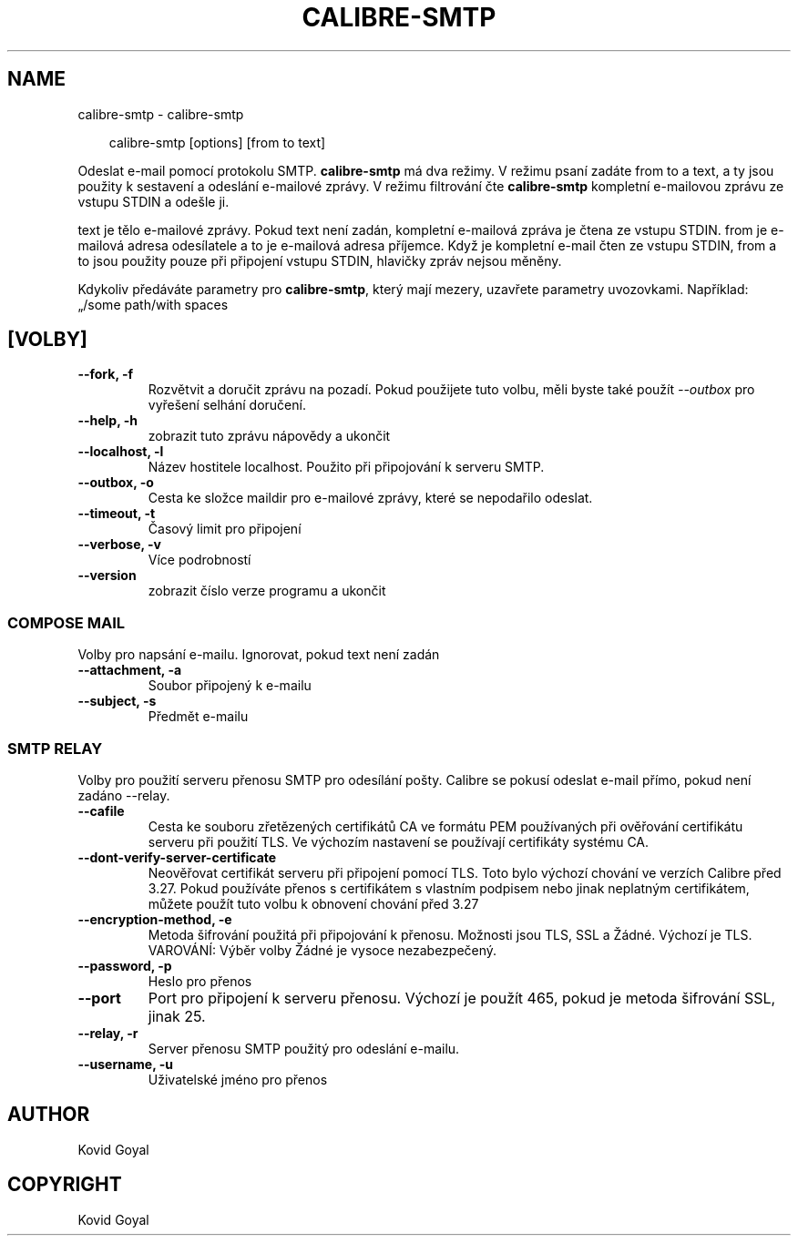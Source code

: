 .\" Man page generated from reStructuredText.
.
.
.nr rst2man-indent-level 0
.
.de1 rstReportMargin
\\$1 \\n[an-margin]
level \\n[rst2man-indent-level]
level margin: \\n[rst2man-indent\\n[rst2man-indent-level]]
-
\\n[rst2man-indent0]
\\n[rst2man-indent1]
\\n[rst2man-indent2]
..
.de1 INDENT
.\" .rstReportMargin pre:
. RS \\$1
. nr rst2man-indent\\n[rst2man-indent-level] \\n[an-margin]
. nr rst2man-indent-level +1
.\" .rstReportMargin post:
..
.de UNINDENT
. RE
.\" indent \\n[an-margin]
.\" old: \\n[rst2man-indent\\n[rst2man-indent-level]]
.nr rst2man-indent-level -1
.\" new: \\n[rst2man-indent\\n[rst2man-indent-level]]
.in \\n[rst2man-indent\\n[rst2man-indent-level]]u
..
.TH "CALIBRE-SMTP" "1" "dubna 04, 2025" "8.2.1" "calibre"
.SH NAME
calibre-smtp \- calibre-smtp
.INDENT 0.0
.INDENT 3.5
.sp
.EX
calibre\-smtp [options] [from to text]
.EE
.UNINDENT
.UNINDENT
.sp
Odeslat e\-mail pomocí protokolu SMTP. \fBcalibre\-smtp\fP má dva režimy. V režimu
psaní zadáte from to a text, a ty jsou použity k sestavení a odeslání
e\-mailové zprávy. V režimu filtrování čte \fBcalibre\-smtp\fP kompletní e\-mailovou
zprávu ze vstupu STDIN a odešle ji.
.sp
text je tělo e\-mailové zprávy.
Pokud text není zadán, kompletní e\-mailová zpráva je čtena ze vstupu STDIN.
from je e\-mailová adresa odesílatele a to je e\-mailová adresa příjemce.
Když je kompletní e\-mail čten ze vstupu STDIN, from a to jsou použity
pouze při připojení vstupu STDIN, hlavičky zpráv nejsou měněny.
.sp
Kdykoliv předáváte parametry pro \fBcalibre\-smtp\fP, který mají mezery, uzavřete parametry uvozovkami. Například: „/some path/with spaces
.SH [VOLBY]
.INDENT 0.0
.TP
.B \-\-fork, \-f
Rozvětvit a doručit zprávu na pozadí. Pokud použijete tuto volbu, měli byste také použít \fI\%\-\-outbox\fP pro vyřešení selhání doručení.
.UNINDENT
.INDENT 0.0
.TP
.B \-\-help, \-h
zobrazit tuto zprávu nápovědy a ukončit
.UNINDENT
.INDENT 0.0
.TP
.B \-\-localhost, \-l
Název hostitele localhost. Použito při připojování k serveru SMTP.
.UNINDENT
.INDENT 0.0
.TP
.B \-\-outbox, \-o
Cesta ke složce maildir pro e\-mailové zprávy, které se nepodařilo odeslat.
.UNINDENT
.INDENT 0.0
.TP
.B \-\-timeout, \-t
Časový limit pro připojení
.UNINDENT
.INDENT 0.0
.TP
.B \-\-verbose, \-v
Více podrobností
.UNINDENT
.INDENT 0.0
.TP
.B \-\-version
zobrazit číslo verze programu a ukončit
.UNINDENT
.SS COMPOSE MAIL
.sp
Volby pro napsání e\-mailu. Ignorovat, pokud text není zadán
.INDENT 0.0
.TP
.B \-\-attachment, \-a
Soubor připojený k e\-mailu
.UNINDENT
.INDENT 0.0
.TP
.B \-\-subject, \-s
Předmět e\-mailu
.UNINDENT
.SS SMTP RELAY
.sp
Volby pro použití serveru přenosu SMTP pro odesílání pošty. Calibre se pokusí odeslat e\-mail přímo, pokud není  zadáno \-\-relay.
.INDENT 0.0
.TP
.B \-\-cafile
Cesta ke souboru zřetězených certifikátů CA ve formátu PEM používaných při ověřování certifikátu serveru při použití TLS. Ve výchozím nastavení se používají certifikáty systému CA.
.UNINDENT
.INDENT 0.0
.TP
.B \-\-dont\-verify\-server\-certificate
Neověřovat certifikát serveru při připojení pomocí TLS. Toto bylo výchozí chování ve verzích Calibre před 3.27. Pokud používáte přenos s certifikátem s vlastním podpisem nebo jinak neplatným certifikátem, můžete použít tuto volbu k obnovení chování před 3.27
.UNINDENT
.INDENT 0.0
.TP
.B \-\-encryption\-method, \-e
Metoda šifrování použitá při připojování k přenosu. Možnosti jsou TLS, SSL a Žádné. Výchozí je TLS. VAROVÁNÍ: Výběr volby Žádné je vysoce nezabezpečený.
.UNINDENT
.INDENT 0.0
.TP
.B \-\-password, \-p
Heslo pro přenos
.UNINDENT
.INDENT 0.0
.TP
.B \-\-port
Port pro připojení k serveru přenosu. Výchozí je použít 465, pokud je metoda šifrování SSL, jinak 25.
.UNINDENT
.INDENT 0.0
.TP
.B \-\-relay, \-r
Server přenosu SMTP použitý pro odeslání e\-mailu.
.UNINDENT
.INDENT 0.0
.TP
.B \-\-username, \-u
Uživatelské jméno pro přenos
.UNINDENT
.SH AUTHOR
Kovid Goyal
.SH COPYRIGHT
Kovid Goyal
.\" Generated by docutils manpage writer.
.
